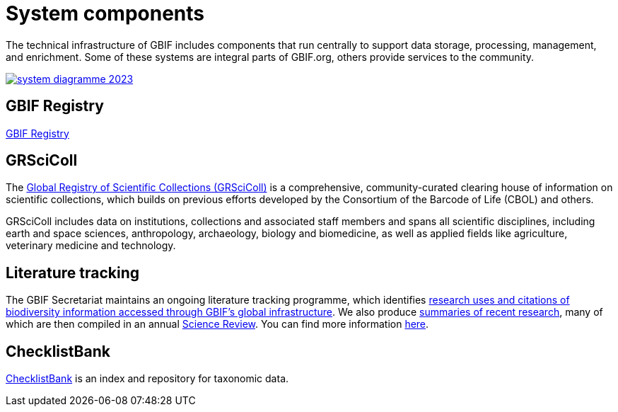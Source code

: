 = System components

The technical infrastructure of GBIF includes components that run centrally to support data storage, processing, management, and enrichment. Some of these systems are integral parts of GBIF.org, others provide services to the community.

image::system-diagramme-2023.png[link="_images/system-diagramme-2023.png"]

== GBIF Registry

https://registry.gbif.org/[GBIF Registry]

== GRSciColl

The https://www.gbif.org/grscicoll[Global Registry of Scientific Collections (GRSciColl)] is a comprehensive, community-curated clearing house of information on scientific collections, which builds on previous efforts developed by the Consortium of the Barcode of Life (CBOL) and others.

GRSciColl includes data on institutions, collections and associated staff members and spans all scientific disciplines, including earth and space sciences, anthropology, archaeology, biology and biomedicine, as well as applied fields like agriculture, veterinary medicine and technology.

== Literature tracking

The GBIF Secretariat maintains an ongoing literature tracking programme, which identifies https://www.gbif.org/resource/search?contentType=literature[research uses and citations of biodiversity information accessed through GBIF’s global infrastructure]. We also produce https://www.gbif.org/resource/search?contentType=dataUse[summaries of recent research], many of which are then compiled in an annual https://www.gbif.org/science-review[Science Review]. You can find more information https://www.gbif.org/literature-tracking[here].

== ChecklistBank

https://www.checklistbank.org/[ChecklistBank] is an index and repository for taxonomic data.
// include: how to publish data: link to checklist publishing page
